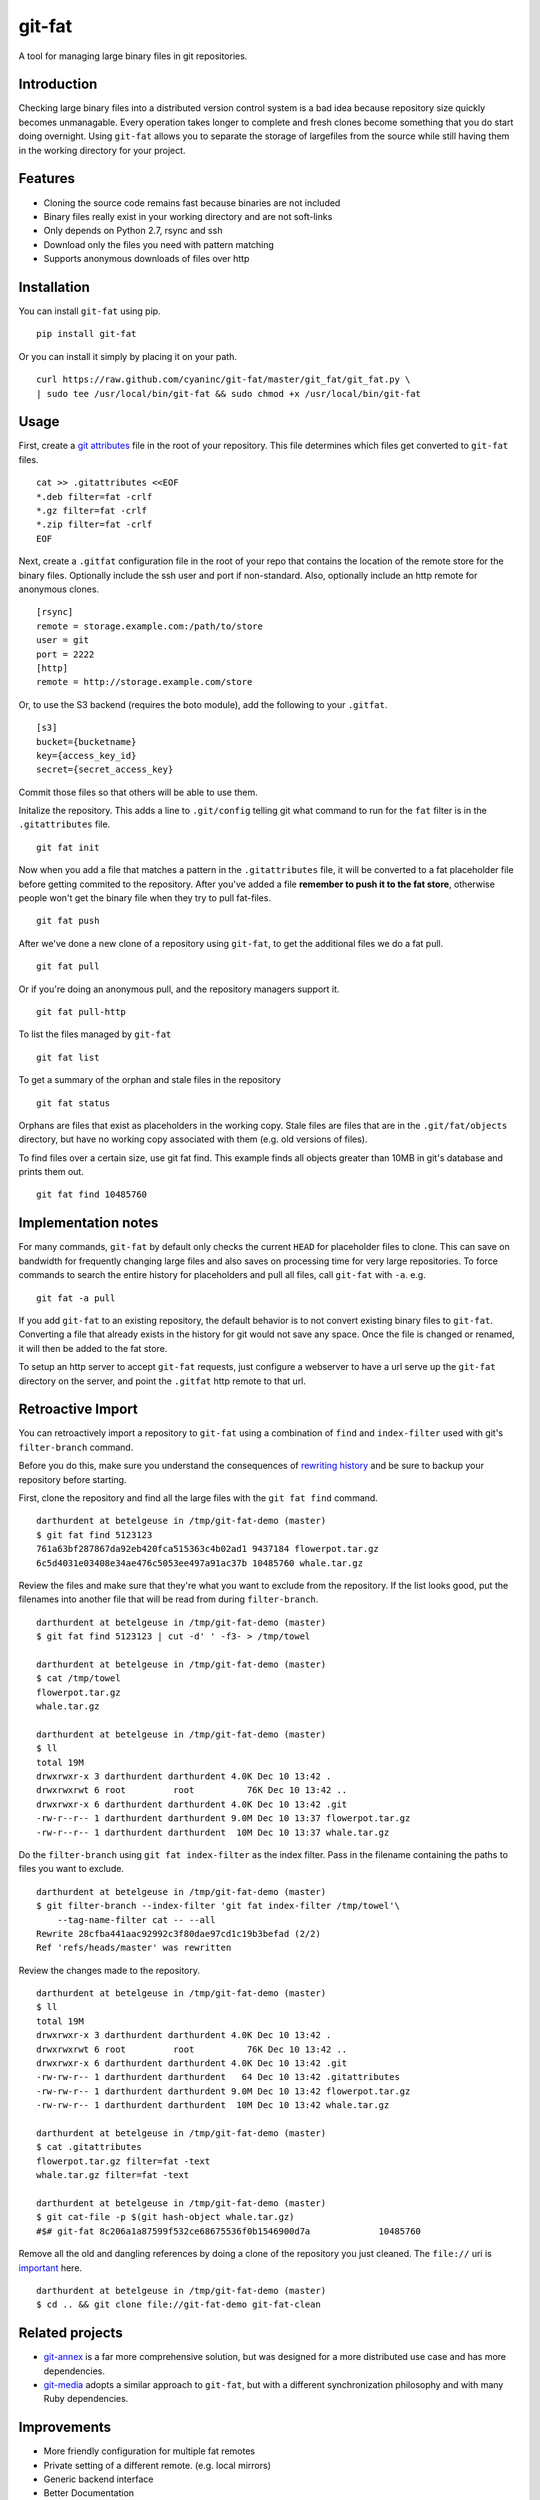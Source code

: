 git-fat
=======

A tool for managing large binary files in git repositories.

Introduction
------------

Checking large binary files into a distributed version control system is
a bad idea because repository size quickly becomes unmanagable. Every
operation takes longer to complete and fresh clones become something
that you do start doing overnight.
Using ``git-fat`` allows you to separate the storage of largefiles from
the source while still having them in the working directory for your project.

Features
--------

-  Cloning the source code remains fast because binaries are not
   included
-  Binary files really exist in your working directory and are not
   soft-links
-  Only depends on Python 2.7, rsync and ssh
-  Download only the files you need with pattern matching
-  Supports anonymous downloads of files over http

Installation
------------

You can install ``git-fat`` using pip.

::

    pip install git-fat

Or you can install it simply by placing it on your path.

::

    curl https://raw.github.com/cyaninc/git-fat/master/git_fat/git_fat.py \
    | sudo tee /usr/local/bin/git-fat && sudo chmod +x /usr/local/bin/git-fat

Usage
-----

First, create a
`git attributes <http://git-scm.com/book/en/Customizing-Git-Git-Attributes>`_
file in the root of your repository. This file determines which files
get converted to ``git-fat`` files.

::

    cat >> .gitattributes <<EOF
    *.deb filter=fat -crlf
    *.gz filter=fat -crlf
    *.zip filter=fat -crlf
    EOF

Next, create a ``.gitfat`` configuration file in the root of your repo
that contains the location of the remote store for the binary files.
Optionally include the ssh user and port if non-standard. Also,
optionally include an http remote for anonymous clones.

::

    [rsync]
    remote = storage.example.com:/path/to/store
    user = git
    port = 2222
    [http]
    remote = http://storage.example.com/store

Or, to use the S3 backend (requires the boto module), add the following 
to your ``.gitfat``.

::
    
    [s3]
    bucket={bucketname}
    key={access_key_id}
    secret={secret_access_key}
    
Commit those files so that others will be able to use them.

Initalize the repository. This adds a line to ``.git/config`` telling
git what command to run for the ``fat`` filter is in the
``.gitattributes`` file.

::

    git fat init

Now when you add a file that matches a pattern in the ``.gitattributes``
file, it will be converted to a fat placeholder file before getting
commited to the repository. After you've added a file **remember to push
it to the fat store**, otherwise people won't get the binary file when
they try to pull fat-files.

::

    git fat push

After we've done a new clone of a repository using ``git-fat``, to get
the additional files we do a fat pull.

::

    git fat pull

Or if you're doing an anonymous pull, and the repository managers
support it.

::

    git fat pull-http

To list the files managed by ``git-fat``

::

    git fat list

To get a summary of the orphan and stale files in the repository

::

    git fat status

Orphans are files that exist as placeholders in the working copy. Stale
files are files that are in the ``.git/fat/objects`` directory, but have
no working copy associated with them (e.g. old versions of files).

To find files over a certain size, use git fat find. This example finds
all objects greater than 10MB in git's database and prints them out.

::

    git fat find 10485760

Implementation notes
--------------------

For many commands, ``git-fat`` by default only checks the current
``HEAD`` for placeholder files to clone. This can save on bandwidth for
frequently changing large files and also saves on processing time for
very large repositories. To force commands to search the entire history
for placeholders and pull all files, call ``git-fat`` with ``-a``. e.g.

::

    git fat -a pull

If you add ``git-fat`` to an existing repository, the default behavior
is to not convert existing binary files to ``git-fat``. Converting a
file that already exists in the history for git would not save any
space. Once the file is changed or renamed, it will then be added to the
fat store.

To setup an http server to accept ``git-fat`` requests, just configure a
webserver to have a url serve up the ``git-fat`` directory on the
server, and point the ``.gitfat`` http remote to that url.

Retroactive Import
------------------

You can retroactively import a repository to ``git-fat`` using a combination
of ``find`` and ``index-filter`` used with git's ``filter-branch`` command.

Before you do this, make sure you understand the consequences of
`rewriting history <http://git-scm.com/book/ch6-4.html>`_ and be sure to
backup your repository before starting.

First, clone the repository and find all the large files with the
``git fat find`` command.

::

    darthurdent at betelgeuse in /tmp/git-fat-demo (master)
    $ git fat find 5123123
    761a63bf287867da92eb420fca515363c4b02ad1 9437184 flowerpot.tar.gz
    6c5d4031e03408e34ae476c5053ee497a91ac37b 10485760 whale.tar.gz


Review the files and make sure that they're what you want to exclude from the
repository.  If the list looks good, put the filenames into another file that
will be read from during ``filter-branch``.

::

    darthurdent at betelgeuse in /tmp/git-fat-demo (master)
    $ git fat find 5123123 | cut -d' ' -f3- > /tmp/towel

    darthurdent at betelgeuse in /tmp/git-fat-demo (master)
    $ cat /tmp/towel
    flowerpot.tar.gz
    whale.tar.gz

    darthurdent at betelgeuse in /tmp/git-fat-demo (master)
    $ ll
    total 19M
    drwxrwxr-x 3 darthurdent darthurdent 4.0K Dec 10 13:42 .
    drwxrwxrwt 6 root         root          76K Dec 10 13:42 ..
    drwxrwxr-x 6 darthurdent darthurdent 4.0K Dec 10 13:42 .git
    -rw-r--r-- 1 darthurdent darthurdent 9.0M Dec 10 13:37 flowerpot.tar.gz
    -rw-r--r-- 1 darthurdent darthurdent  10M Dec 10 13:37 whale.tar.gz

Do the ``filter-branch`` using ``git fat index-filter`` as the index filter.
Pass in the filename containing the paths to files you want to exclude.

::

    darthurdent at betelgeuse in /tmp/git-fat-demo (master)
    $ git filter-branch --index-filter 'git fat index-filter /tmp/towel'\
        --tag-name-filter cat -- --all
    Rewrite 28cfba441aac92992c3f80dae97cd1c19b3befad (2/2)
    Ref 'refs/heads/master' was rewritten

Review the changes made to the repository.

::

    darthurdent at betelgeuse in /tmp/git-fat-demo (master)
    $ ll
    total 19M
    drwxrwxr-x 3 darthurdent darthurdent 4.0K Dec 10 13:42 .
    drwxrwxrwt 6 root         root          76K Dec 10 13:42 ..
    drwxrwxr-x 6 darthurdent darthurdent 4.0K Dec 10 13:42 .git
    -rw-rw-r-- 1 darthurdent darthurdent   64 Dec 10 13:42 .gitattributes
    -rw-rw-r-- 1 darthurdent darthurdent 9.0M Dec 10 13:42 flowerpot.tar.gz
    -rw-rw-r-- 1 darthurdent darthurdent  10M Dec 10 13:42 whale.tar.gz

    darthurdent at betelgeuse in /tmp/git-fat-demo (master)
    $ cat .gitattributes
    flowerpot.tar.gz filter=fat -text
    whale.tar.gz filter=fat -text

    darthurdent at betelgeuse in /tmp/git-fat-demo (master)
    $ git cat-file -p $(git hash-object whale.tar.gz)
    #$# git-fat 8c206a1a87599f532ce68675536f0b1546900d7a             10485760

Remove all the old and dangling references by doing a clone of the repository
you just cleaned.  The ``file://`` uri is
`important <http://git-scm.com/book/ch4-1.html>`_ here.

::

    darthurdent at betelgeuse in /tmp/git-fat-demo (master)
    $ cd .. && git clone file://git-fat-demo git-fat-clean

Related projects
----------------

-  `git-annex <http://git-annex.branchable.com>`_ is a far more
   comprehensive solution, but was designed for a more distributed use
   case and has more dependencies.
-  `git-media <https://github.com/schacon/git-media>`_ adopts a similar
   approach to ``git-fat``, but with a different synchronization
   philosophy and with many Ruby dependencies.

Improvements
------------

-  More friendly configuration for multiple fat remotes
-  Private setting of a different remote. (e.g. local mirrors)
-  Generic backend interface
-  Better Documentation
-  Improved Testing

